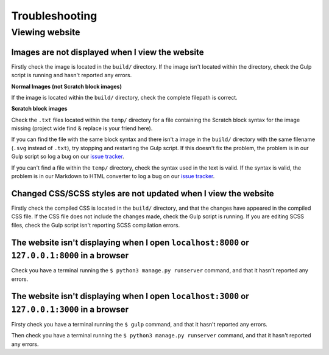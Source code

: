 Troubleshooting
##############################################################################

Viewing website
==============================================================================

Images are not displayed when I view the website
------------------------------------------------------------------------------

Firstly check the image is located in the ``build/`` directory.
If the image isn't located within the directory, check the Gulp script is
running and hasn't reported any errors.

**Normal Images (not Scratch block images)**

If the image is located within the ``build/`` directory, check the complete
filepath is correct.

**Scratch block images**

Check the ``.txt`` files located within the ``temp/`` directory for a file
containing the Scratch block syntax for the image missing (project wide
find & replace is your friend here).

If you can find the file with the same block syntax and there isn't a image
in the ``build/`` directory with the same filename (``.svg`` instead of ``.txt``),
try stopping and restarting the Gulp script.
If this doesn't fix the problem, the problem is in our Gulp script so log a
bug on our `issue tracker`_.

If you can't find a file within the ``temp/`` directory, check the syntax used in
the text is valid.
If the syntax is valid, the problem is in our Markdown to HTML converter to
log a bug on our `issue tracker`_.

Changed CSS/SCSS styles are not updated when I view the website
------------------------------------------------------------------------------

Firstly check the compiled CSS is located in the ``build/`` directory, and that
the changes have appeared in the compiled CSS file.
If the CSS file does not include the changes made, check the Gulp script is
running.
If you are editing SCSS files, check the Gulp script isn't reporting SCSS
compilation errors.

The website isn't displaying when I open ``localhost:8000`` or ``127.0.0.1:8000`` in a browser
----------------------------------------------------------------------------------------------

Check you have a terminal running the ``$ python3 manage.py runserver`` command,
and that it hasn't reported any errors.

The website isn't displaying when I open ``localhost:3000`` or ``127.0.0.1:3000`` in a browser
----------------------------------------------------------------------------------------------

Firsty check you have a terminal running the ``$ gulp`` command, and that it
hasn't reported any errors.

Then check you have a terminal running the ``$ python3 manage.py runserver``
command, and that it hasn't reported any errors.

.. _issue tracker: https://github.com/uccser/cs-unplugged/issues
